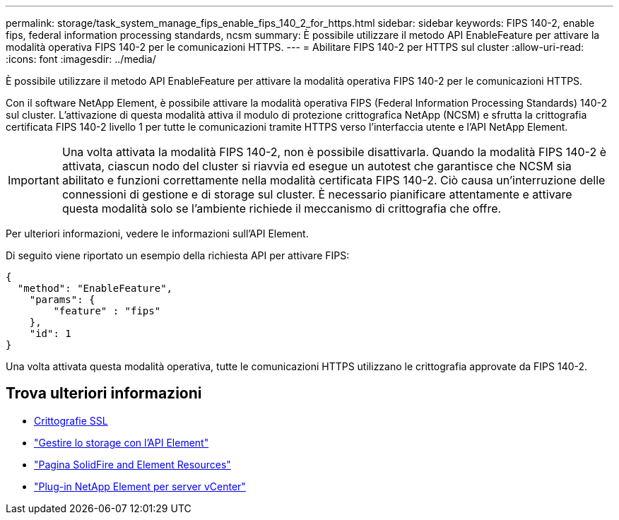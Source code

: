 ---
permalink: storage/task_system_manage_fips_enable_fips_140_2_for_https.html 
sidebar: sidebar 
keywords: FIPS 140-2, enable fips, federal information processing standards, ncsm 
summary: È possibile utilizzare il metodo API EnableFeature per attivare la modalità operativa FIPS 140-2 per le comunicazioni HTTPS. 
---
= Abilitare FIPS 140-2 per HTTPS sul cluster
:allow-uri-read: 
:icons: font
:imagesdir: ../media/


[role="lead"]
È possibile utilizzare il metodo API EnableFeature per attivare la modalità operativa FIPS 140-2 per le comunicazioni HTTPS.

Con il software NetApp Element, è possibile attivare la modalità operativa FIPS (Federal Information Processing Standards) 140-2 sul cluster. L'attivazione di questa modalità attiva il modulo di protezione crittografica NetApp (NCSM) e sfrutta la crittografia certificata FIPS 140-2 livello 1 per tutte le comunicazioni tramite HTTPS verso l'interfaccia utente e l'API NetApp Element.


IMPORTANT: Una volta attivata la modalità FIPS 140-2, non è possibile disattivarla. Quando la modalità FIPS 140-2 è attivata, ciascun nodo del cluster si riavvia ed esegue un autotest che garantisce che NCSM sia abilitato e funzioni correttamente nella modalità certificata FIPS 140-2. Ciò causa un'interruzione delle connessioni di gestione e di storage sul cluster. È necessario pianificare attentamente e attivare questa modalità solo se l'ambiente richiede il meccanismo di crittografia che offre.

Per ulteriori informazioni, vedere le informazioni sull'API Element.

Di seguito viene riportato un esempio della richiesta API per attivare FIPS:

[listing]
----
{
  "method": "EnableFeature",
    "params": {
        "feature" : "fips"
    },
    "id": 1
}
----
Una volta attivata questa modalità operativa, tutte le comunicazioni HTTPS utilizzano le crittografia approvate da FIPS 140-2.



== Trova ulteriori informazioni

* xref:reference_system_manage_fips_ssl_cipher_changes.adoc[Crittografie SSL]
* link:../api/index.html["Gestire lo storage con l'API Element"]
* https://www.netapp.com/data-storage/solidfire/documentation["Pagina SolidFire and Element Resources"^]
* https://docs.netapp.com/us-en/vcp/index.html["Plug-in NetApp Element per server vCenter"^]

